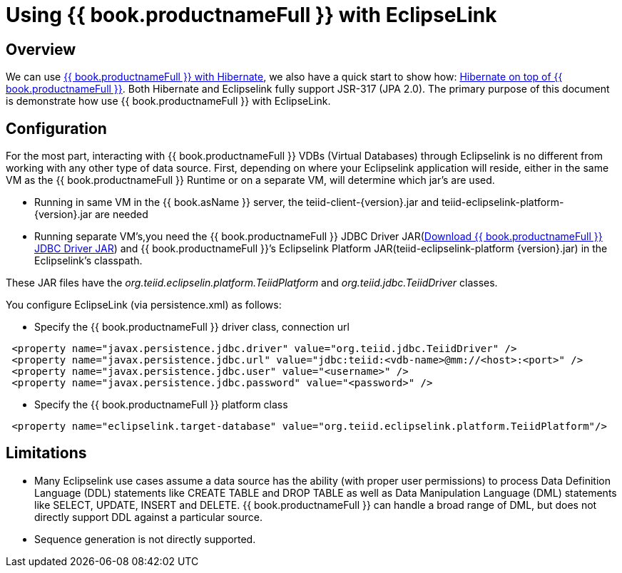 
[id="client-dev-Using_Teiid_with_EclipseLink-Using-bookproductnameFull-with-EclipseLink"]
= Using {{ book.productnameFull }} with EclipseLink

[id="client-dev-Using_Teiid_with_EclipseLink-Overview"]
== Overview

We can use link:Using_Teiid_with_Hibernate.adoc[{{ book.productnameFull }} with Hibernate], we also have a quick start to show how: https://github.com/teiid/teiid-wildfly-quickstarts/tree/master/hibernate-on-top-of-teiid[Hibernate on top of {{ book.productnameFull }}]. Both Hibernate and Eclipselink fully support JSR-317 (JPA 2.0). The primary purpose of this document is demonstrate how use {{ book.productnameFull }} with EclipseLink.

[id="client-dev-Using_Teiid_with_EclipseLink-Configuration"]
== Configuration

For the most part, interacting with {{ book.productnameFull }} VDBs (Virtual Databases) through Eclipselink is no different from working with any other type of data source. First, depending on where your Eclipselink application will reside, either in the same VM as the {{ book.productnameFull }} Runtime or on a separate VM, will determine which jar’s are used.

* Running in same VM in the {{ book.asName }} server, the teiid-client-\{version}.jar and teiid-eclipselink-platform-\{version}.jar are needed
* Running separate VM’s,you need the {{ book.productnameFull }} JDBC Driver JAR(http://www.jboss.org/teiid/downloads.html[Download {{ book.productnameFull }} JDBC Driver JAR]) and {{ book.productnameFull }}’s Eclipselink Platform JAR(teiid-eclipselink-platform \{version}.jar) in the Eclipselink’s classpath. 

These JAR files have the _org.teiid.eclipselin.platform.TeiidPlatform_ and _org.teiid.jdbc.TeiidDriver_ classes.

You configure EclipseLink (via persistence.xml) as follows:

* Specify the {{ book.productnameFull }} driver class, connection url

[source,xml]
----
 <property name="javax.persistence.jdbc.driver" value="org.teiid.jdbc.TeiidDriver" />
 <property name="javax.persistence.jdbc.url" value="jdbc:teiid:<vdb-name>@mm://<host>:<port>" />
 <property name="javax.persistence.jdbc.user" value="<username>" />
 <property name="javax.persistence.jdbc.password" value="<password>" />
----

* Specify the {{ book.productnameFull }} platform class

[source,xml]
----
 <property name="eclipselink.target-database" value="org.teiid.eclipselink.platform.TeiidPlatform"/>
----

[id="client-dev-Using_Teiid_with_EclipseLink-Limitations"]
== Limitations

* Many Eclipselink use cases assume a data source has the ability (with proper user permissions) to process Data Definition Language (DDL) statements like CREATE TABLE and DROP TABLE as well as Data Manipulation Language (DML) statements like SELECT, UPDATE, INSERT and DELETE. {{ book.productnameFull }} can handle a broad range of DML, but does not directly support DDL against a particular source.
* Sequence generation is not directly supported.
